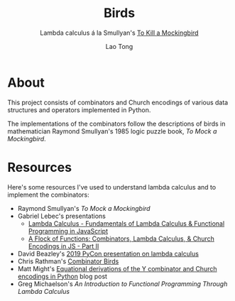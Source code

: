 #+title: Birds
#+subtitle: Lambda calculus á la Smullyan's _To Kill a Mockingbird_
#+author: Lao Tong

* About
This project consists of combinators and Church encodings of various data structures and operators implemented in Python.

The implementations of the combinators follow the descriptions of birds in mathematician Raymond Smullyan's 1985 logic puzzle book, /To Mock a Mockingbird/.

* Resources
Here's some resources I've used to understand lambda calculus and to implement the combinators:
- Raymond Smullyan's /To Mock a Mockingbird/
- Gabriel Lebec's presentations
  - [[https://www.youtube.com/watch?v=3VQ382QG-y4][Lambda Calculus - Fundamentals of Lambda Calculus & Functional Programming in JavaScript]]
  - [[https://www.youtube.com/watch?v=pAnLQ9jwN-E][A Flock of Functions: Combinators, Lambda Calculus, & Church Encodings in JS - Part II]]
- David Beazley's [[https://www.youtube.com/watch?v=5C6sv7-eTKg][2019 PyCon presentation on lambda calculus]]
- Chris Rathman's [[https://www.angelfire.com/tx4/cus/combinator/birds.html][Combinator Birds]]
- Matt Might's [[https://matt.might.net/articles/python-church-y-combinator/][Equational derivations of the Y combinator and Church encodings in Python]] blog post
- Greg Michaelson's /An Introduction to Functional Programming Through Lambda Calculus/
